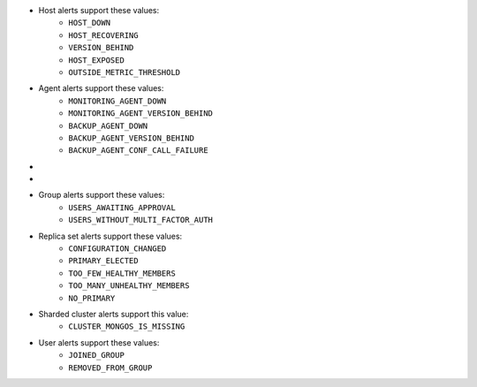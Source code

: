 .. These are the eventTypeName values for the
   alerts,
   alertConfigs,
   globalAlerts, and
   globalAlertConfigs endpoints.

- Host alerts support these values:
   - ``HOST_DOWN``
   - ``HOST_RECOVERING``
   - ``VERSION_BEHIND``
   - ``HOST_EXPOSED``
   - ``OUTSIDE_METRIC_THRESHOLD``

- Agent alerts support these values:
   - ``MONITORING_AGENT_DOWN``
   - ``MONITORING_AGENT_VERSION_BEHIND``
   - ``BACKUP_AGENT_DOWN``
   - ``BACKUP_AGENT_VERSION_BEHIND``
   - ``BACKUP_AGENT_CONF_CALL_FAILURE``

- .. only:: cloud

     Backup alerts support these values:
     - ``OPLOG_BEHIND``
     - ``CLUSTER_MONGOS_IS_MISSING``
     - ``RESYNC_REQUIRED``
     - ``BAD_CLUSTERSHOTS``

- .. only:: onprem

     Backup alerts support these values:
     - ``OPLOG_BEHIND``
     - ``CLUSTER_MONGOS_IS_MISSING``
     - ``RESYNC_REQUIRED``
     - ``BAD_CLUSTERSHOTS``
     - ``RS_BIND_ERROR`` (:doc:`global alerts </tutorial/manage-global-alerts>` only)
     - ``BACKUP_TOO_MANY_RETRIES`` (global alerts only)
     - ``BACKUP_IN_UNEXPECTED_STATE`` (global alerts only)
     - ``LATE_SNAPSHOT`` (global alerts only)
     - ``SYNC_SLICE_HAS_NOT_PROGRESSED`` (global alerts only)
     - ``BACKUP_JOB_TOO_BUSY`` (global alerts only)
     - ``GROUP_TAGS_CHANGED`` (global alerts only)

- Group alerts support these values:
   - ``USERS_AWAITING_APPROVAL``
   - ``USERS_WITHOUT_MULTI_FACTOR_AUTH``

- Replica set alerts support these values:
   - ``CONFIGURATION_CHANGED``
   - ``PRIMARY_ELECTED``
   - ``TOO_FEW_HEALTHY_MEMBERS``
   - ``TOO_MANY_UNHEALTHY_MEMBERS``
   - ``NO_PRIMARY``

- Sharded cluster alerts support this value:
   - ``CLUSTER_MONGOS_IS_MISSING``

- User alerts support these values:
   - ``JOINED_GROUP``
   - ``REMOVED_FROM_GROUP``
